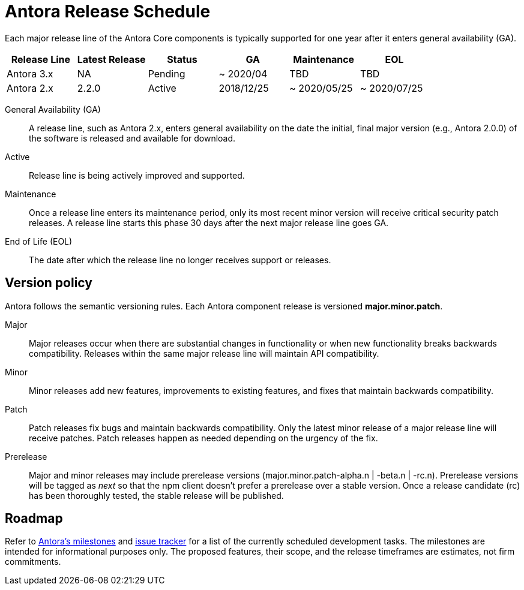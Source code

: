 = Antora Release Schedule
:page-aliases: version-and-lifecycle-policies.adoc, project/roadmap.adoc
:table-caption!:

Each major release line of the Antora Core components is typically supported for one year after it enters general availability (GA).

[cols=6*]
|===
|Release Line |Latest Release |Status |GA |Maintenance |EOL

|Antora 3.x
|NA
|Pending
|~ 2020/04
|TBD
|TBD

|Antora 2.x
|2.2.0
|Active
|2018/12/25
|~ 2020/05/25
|~ 2020/07/25

|===

General Availability (GA):: A release line, such as Antora 2.x, enters general availability on the date the initial, final major version (e.g., Antora 2.0.0) of the software is released and available for download.

Active:: Release line is being actively improved and supported.

Maintenance:: Once a release line enters its maintenance period, only its most recent minor version will receive critical security patch releases.
A release line starts this phase 30 days after the next major release line goes GA.

End of Life (EOL):: The date after which the release line no longer receives support or releases.

== Version policy

Antora follows the semantic versioning rules.
Each Antora component release is versioned *major.minor.patch*.

Major::
Major releases occur when there are substantial changes in functionality or when new functionality breaks backwards compatibility.
Releases within the same major release line will maintain API compatibility.

Minor::
Minor releases add new features, improvements to existing features, and fixes that maintain backwards compatibility.

Patch::
Patch releases fix bugs and maintain backwards compatibility.
Only the latest minor release of a major release line will receive patches.
Patch releases happen as needed depending on the urgency of the fix.

Prerelease::
Major and minor releases may include prerelease versions (major.minor.patch-alpha.n | -beta.n | -rc.n).
Prerelease versions will be tagged as _next_ so that the npm client doesn't prefer a prerelease over a stable version.
Once a release candidate (rc) has been thoroughly tested, the stable release will be published.

[#roadmap]
== Roadmap

Refer to https://gitlab.com/antora/antora/-/milestones[Antora's milestones^] and https://gitlab.com/antora/antora/issues[issue tracker^] for a list of the currently scheduled development tasks.
The milestones are intended for informational purposes only.
The proposed features, their scope, and the release timeframes are estimates, not firm commitments.
